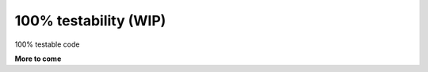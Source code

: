 .. _philosophy-testability:

100% testability (WIP)
======================

100% testable code

**More to come**
